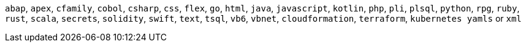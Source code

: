`abap`, `apex`, `cfamily`, `cobol`, `csharp`, `css`, `flex`, `go`, `html`, `java`, `javascript`, `kotlin`, `php`, `pli`, `plsql`, `python`, `rpg`, `ruby`, `rust`, `scala`, `secrets`, `solidity`, `swift`, `text`, `tsql`, `vb6`, `vbnet`, `cloudformation`, `terraform`, `kubernetes yamls` or `xml`
